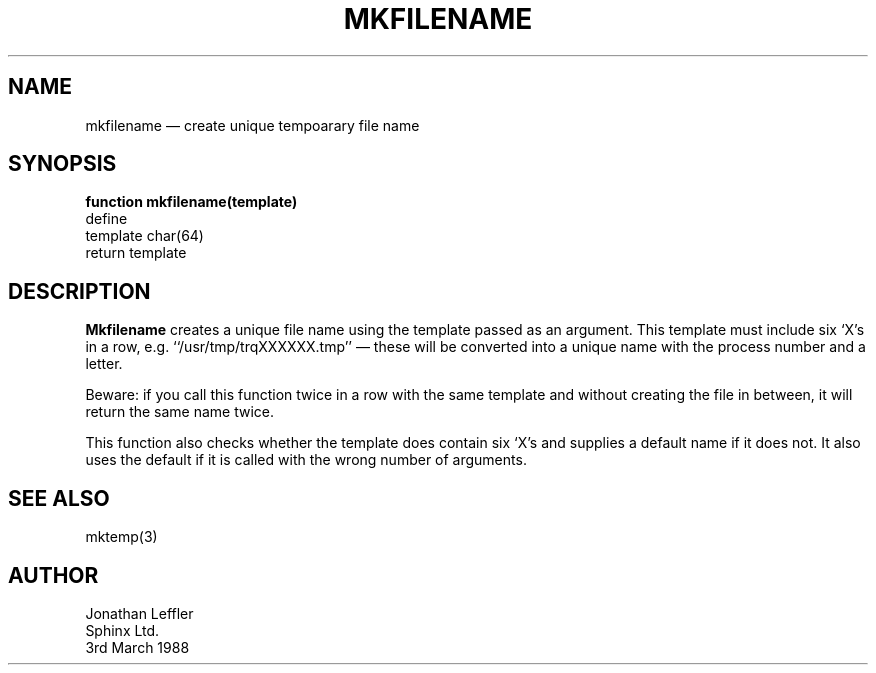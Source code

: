 '\" @(#)$Id: mkfile.man,v 1.1.1.1 2002-06-15 05:07:09 afalout Exp $
'\" @(#)Manual page: General Library -- Create temporary file name
.ds fC "Version: $Revision: 1.1.1.1 $ ($Date: 2002-06-15 05:07:09 $)
.TH MKFILENAME 3S "Sphinx Informix Tools"
.SH NAME
mkfilename \(em create unique tempoarary file name
.SH SYNOPSIS
\fBfunction mkfilename(template)\fP
.br
define
    template    char(64)
    return template
.SH DESCRIPTION
\fBMkfilename\fP creates a unique file name using the template
passed as an argument.
This template must include six `X's in a row, e.g.
\&``\*c/usr/tmp/trqXXXXXX.tmp\*d'' \(em these will be converted
into a unique name with the process number and a letter.
.P
Beware: if you call this function twice in a row with the same
template and without creating the file in between, it will
return the same name twice.
.P
This function also checks whether the template
does contain six `X's and supplies a default name if it does not.
It also uses the default if it is called with the wrong number of
arguments.
.SH "SEE ALSO"
mktemp(3)
.SH AUTHOR
Jonathan Leffler
.br
Sphinx Ltd.
.br
3rd March 1988
